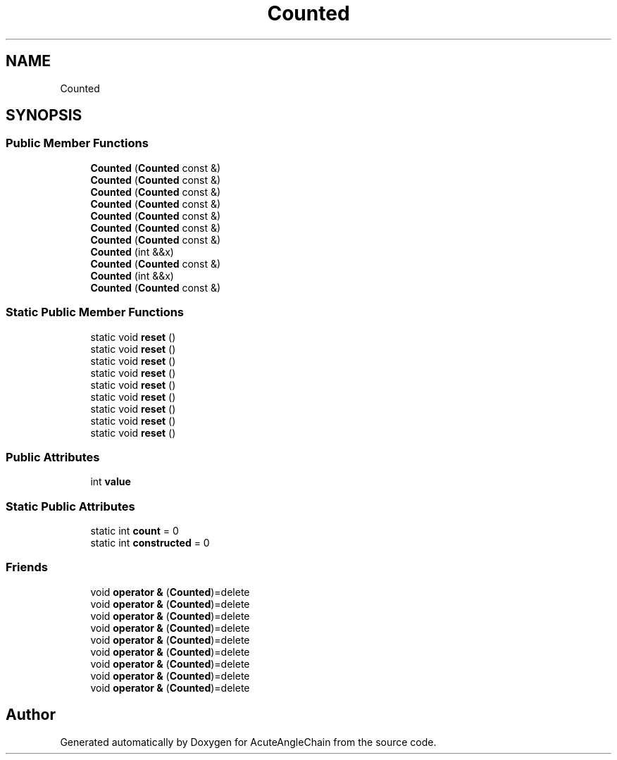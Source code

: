 .TH "Counted" 3 "Sun Jun 3 2018" "AcuteAngleChain" \" -*- nroff -*-
.ad l
.nh
.SH NAME
Counted
.SH SYNOPSIS
.br
.PP
.SS "Public Member Functions"

.in +1c
.ti -1c
.RI "\fBCounted\fP (\fBCounted\fP const &)"
.br
.ti -1c
.RI "\fBCounted\fP (\fBCounted\fP const &)"
.br
.ti -1c
.RI "\fBCounted\fP (\fBCounted\fP const &)"
.br
.ti -1c
.RI "\fBCounted\fP (\fBCounted\fP const &)"
.br
.ti -1c
.RI "\fBCounted\fP (\fBCounted\fP const &)"
.br
.ti -1c
.RI "\fBCounted\fP (\fBCounted\fP const &)"
.br
.ti -1c
.RI "\fBCounted\fP (\fBCounted\fP const &)"
.br
.ti -1c
.RI "\fBCounted\fP (int &&x)"
.br
.ti -1c
.RI "\fBCounted\fP (\fBCounted\fP const &)"
.br
.ti -1c
.RI "\fBCounted\fP (int &&x)"
.br
.ti -1c
.RI "\fBCounted\fP (\fBCounted\fP const &)"
.br
.in -1c
.SS "Static Public Member Functions"

.in +1c
.ti -1c
.RI "static void \fBreset\fP ()"
.br
.ti -1c
.RI "static void \fBreset\fP ()"
.br
.ti -1c
.RI "static void \fBreset\fP ()"
.br
.ti -1c
.RI "static void \fBreset\fP ()"
.br
.ti -1c
.RI "static void \fBreset\fP ()"
.br
.ti -1c
.RI "static void \fBreset\fP ()"
.br
.ti -1c
.RI "static void \fBreset\fP ()"
.br
.ti -1c
.RI "static void \fBreset\fP ()"
.br
.ti -1c
.RI "static void \fBreset\fP ()"
.br
.in -1c
.SS "Public Attributes"

.in +1c
.ti -1c
.RI "int \fBvalue\fP"
.br
.in -1c
.SS "Static Public Attributes"

.in +1c
.ti -1c
.RI "static int \fBcount\fP = 0"
.br
.ti -1c
.RI "static int \fBconstructed\fP = 0"
.br
.in -1c
.SS "Friends"

.in +1c
.ti -1c
.RI "void \fBoperator &\fP (\fBCounted\fP)=delete"
.br
.ti -1c
.RI "void \fBoperator &\fP (\fBCounted\fP)=delete"
.br
.ti -1c
.RI "void \fBoperator &\fP (\fBCounted\fP)=delete"
.br
.ti -1c
.RI "void \fBoperator &\fP (\fBCounted\fP)=delete"
.br
.ti -1c
.RI "void \fBoperator &\fP (\fBCounted\fP)=delete"
.br
.ti -1c
.RI "void \fBoperator &\fP (\fBCounted\fP)=delete"
.br
.ti -1c
.RI "void \fBoperator &\fP (\fBCounted\fP)=delete"
.br
.ti -1c
.RI "void \fBoperator &\fP (\fBCounted\fP)=delete"
.br
.ti -1c
.RI "void \fBoperator &\fP (\fBCounted\fP)=delete"
.br
.in -1c

.SH "Author"
.PP 
Generated automatically by Doxygen for AcuteAngleChain from the source code\&.
